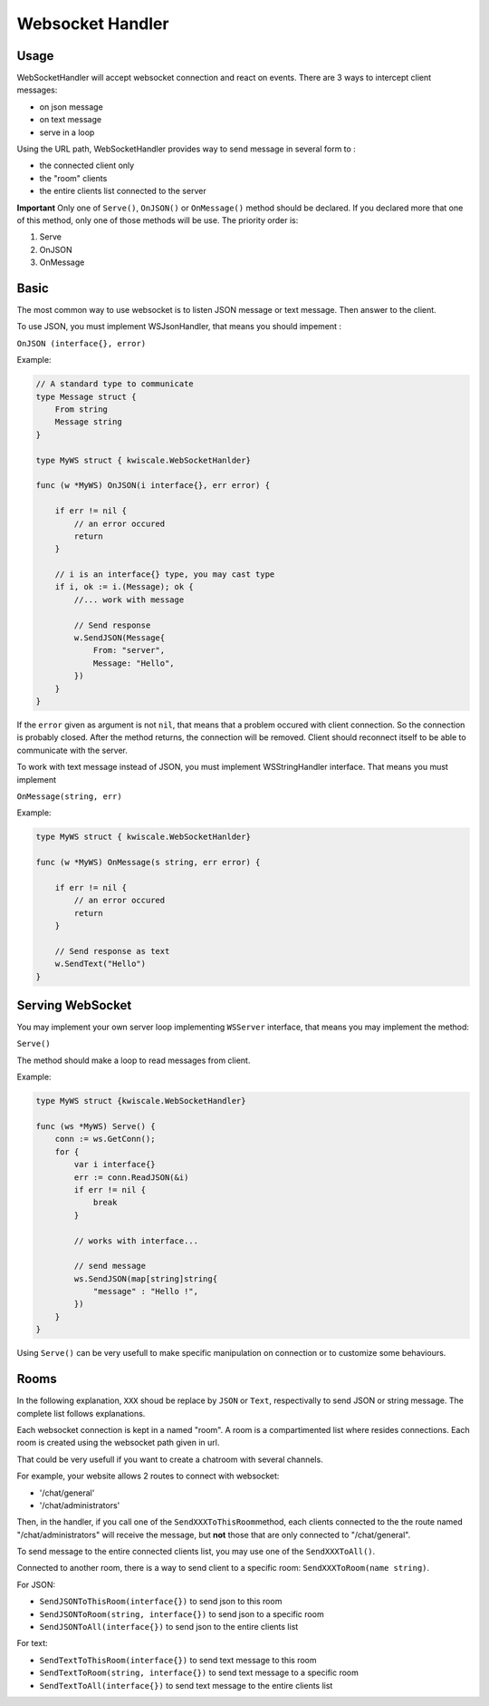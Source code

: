 Websocket Handler
=================

Usage
-----

WebSocketHandler will accept websocket connection and react on events.
There are 3 ways to intercept client messages:

-  on json message
-  on text message
-  serve in a loop

Using the URL path, WebSocketHandler provides way to send message in
several form to :

-  the connected client only
-  the "room" clients
-  the entire clients list connected to the server

**Important** Only one of ``Serve()``, ``OnJSON()`` or ``OnMessage()``
method should be declared. If you declared more that one of this method,
only one of those methods will be use. The priority order is:

1. Serve
2. OnJSON
3. OnMessage

Basic
-----

The most common way to use websocket is to listen JSON message or text
message. Then answer to the client.

To use JSON, you must implement WSJsonHandler, that means you should
impement :

``OnJSON (interface{}, error)``

Example:

.. code-block:: go


    // A standard type to communicate
    type Message struct {
        From string
        Message string
    }

    type MyWS struct { kwiscale.WebSocketHanlder}

    func (w *MyWS) OnJSON(i interface{}, err error) {

        if err != nil {
            // an error occured
            return
        }

        // i is an interface{} type, you may cast type
        if i, ok := i.(Message); ok {
            //... work with message

            // Send response
            w.SendJSON(Message{
                From: "server",
                Message: "Hello",
            })
        }
    }

If the ``error`` given as argument is not ``nil``, that means that a
problem occured with client connection. So the connection is probably
closed. After the method returns, the connection will be removed. Client
should reconnect itself to be able to communicate with the server.

To work with text message instead of JSON, you must implement
WSStringHandler interface. That means you must implement

``OnMessage(string, err)``

Example:

.. code-block:: go


    type MyWS struct { kwiscale.WebSocketHanlder}

    func (w *MyWS) OnMessage(s string, err error) {

        if err != nil {
            // an error occured
            return
        }

        // Send response as text
        w.SendText("Hello")
    }

Serving WebSocket
-----------------

You may implement your own server loop implementing ``WSServer``
interface, that means you may implement the method:

``Serve()``

The method should make a loop to read messages from client.

Example:

.. code-block:: go


    type MyWS struct {kwiscale.WebSocketHandler}

    func (ws *MyWS) Serve() {
        conn := ws.GetConn();
        for {
            var i interface{}
            err := conn.ReadJSON(&i)
            if err != nil {
                break
            }

            // works with interface...

            // send message
            ws.SendJSON(map[string]string{
                "message" : "Hello !",
            })
        }
    }

Using ``Serve()`` can be very usefull to make specific manipulation on
connection or to customize some behaviours.

Rooms
-----

In the following explanation, ``XXX`` shoud be replace by ``JSON`` or
``Text``, respectivally to send JSON or string message. The complete
list follows explanations.

Each websocket connection is kept in a named "room". A room is a
compartimented list where resides connections. Each room is created
using the websocket path given in url.

That could be very usefull if you want to create a chatroom with several
channels.

For example, your website allows 2 routes to connect with websocket:

-  '/chat/general'
-  '/chat/administrators'

Then, in the handler, if you call one of the
``SendXXXToThisRoom``\ method, each clients connected to the the route
named "/chat/administrators" will receive the message, but **not** those
that are only connected to "/chat/general".

To send message to the entire connected clients list, you may use one of
the ``SendXXXToAll()``.

Connected to another room, there is a way to send client to a specific
room: ``SendXXXToRoom(name string)``.

For JSON:

-  ``SendJSONToThisRoom(interface{})`` to send json to this room
-  ``SendJSONToRoom(string, interface{})`` to send json to a specific
   room
-  ``SendJSONToAll(interface{})`` to send json to the entire clients
   list

For text:

-  ``SendTextToThisRoom(interface{})`` to send text message to this room
-  ``SendTextToRoom(string, interface{})`` to send text message to a
   specific room
-  ``SendTextToAll(interface{})`` to send text message to the entire
   clients list
